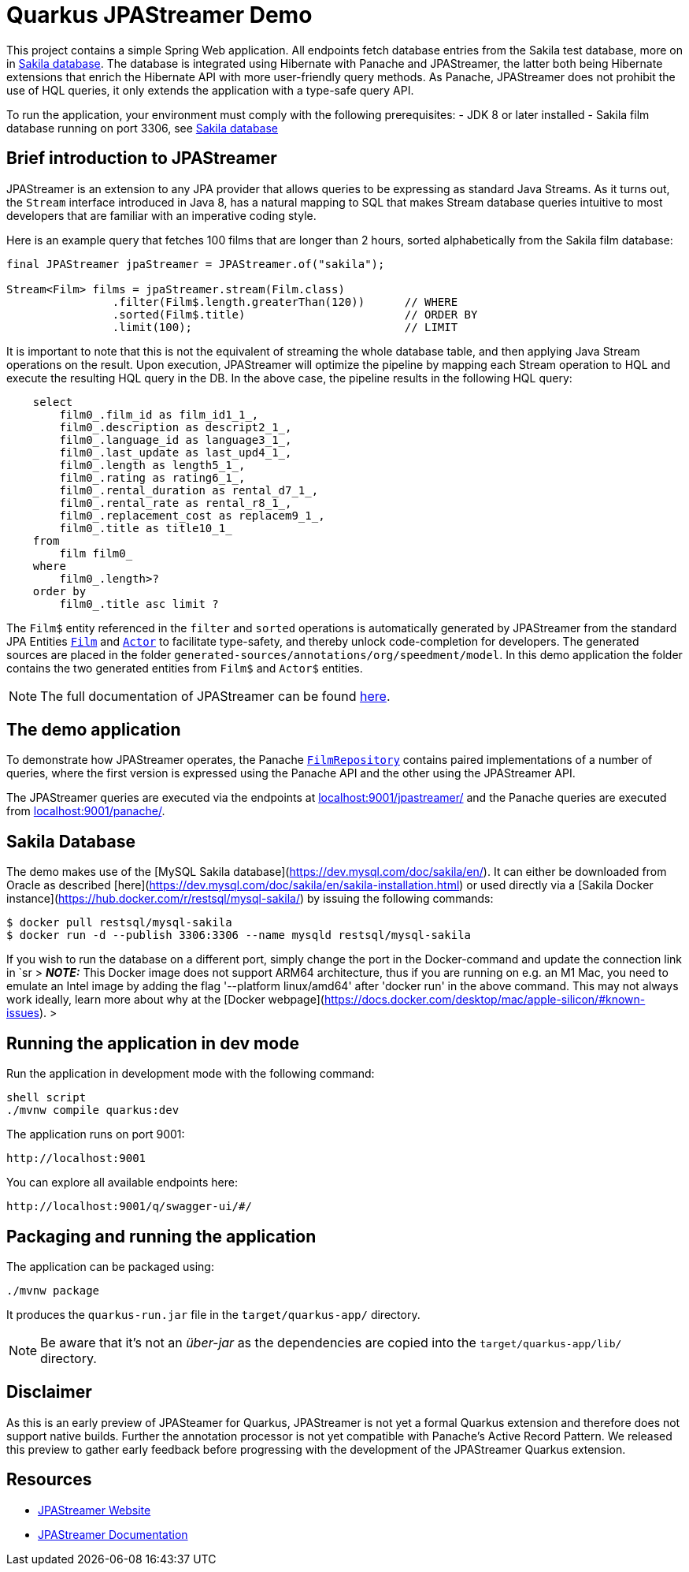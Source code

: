 # Quarkus JPAStreamer Demo

This project contains a simple Spring Web application. All endpoints fetch database entries from the Sakila test database, more on in xref:_example_database[Sakila database]. The database is integrated using Hibernate with Panache and JPAStreamer, the latter both being Hibernate extensions that enrich the Hibernate API with more user-friendly query methods. As Panache, JPAStreamer does not prohibit the use of HQL queries, it only extends the application with a type-safe query API. 

To run the application, your environment must comply with the following prerequisites: 
    - JDK 8 or later installed 
    - Sakila film database running on port 3306, see xref:_example_database[Sakila database]

## Brief introduction to JPAStreamer 
JPAStreamer is an extension to any JPA provider that allows queries to be expressing as standard Java Streams. As it turns out, the `Stream` interface introduced in Java 8, has a natural mapping to SQL that makes Stream database queries intuitive to most developers that are familiar with an imperative coding style. 

Here is an example query that fetches 100 films that are longer than 2 hours, sorted alphabetically from the Sakila film database:

[source, java]
----
final JPAStreamer jpaStreamer = JPAStreamer.of("sakila"); 

Stream<Film> films = jpaStreamer.stream(Film.class)
                .filter(Film$.length.greaterThan(120))      // WHERE 
                .sorted(Film$.title)                        // ORDER BY
                .limit(100);                                // LIMIT
----

It is important to note that this is not the equivalent of streaming the whole database table, and then applying Java Stream operations on the result. Upon execution, JPAStreamer will optimize the pipeline by mapping each Stream operation to HQL and execute the resulting HQL query in the DB. In the above case, the pipeline results in the following HQL query: 

[source, text]
----
    select
        film0_.film_id as film_id1_1_,
        film0_.description as descript2_1_,
        film0_.language_id as language3_1_,
        film0_.last_update as last_upd4_1_,
        film0_.length as length5_1_,
        film0_.rating as rating6_1_,
        film0_.rental_duration as rental_d7_1_,
        film0_.rental_rate as rental_r8_1_,
        film0_.replacement_cost as replacem9_1_,
        film0_.title as title10_1_ 
    from
        film film0_ 
    where
        film0_.length>? 
    order by
        film0_.title asc limit ?
----

The `Film$` entity referenced in the `filter` and `sorted` operations is automatically generated by JPAStreamer from the standard JPA Entities xref:src/main/java/org/speedment/model/Film.java[`Film`] and xref:src/main/java/org/speedment/model/Actor.java[`Actor`] to facilitate type-safety, and thereby unlock code-completion for developers. The generated sources are placed in the folder `generated-sources/annotations/org/speedment/model`. In this demo application the folder contains the two generated entities from `Film$` and `Actor$` entities.

NOTE: The full documentation of JPAStreamer can be found link:https://speedment.github.io/jpa-streamer/jpa-streamer/1.1.0/introduction/introduction.html[here]. 

## The demo application 
To demonstrate how JPAStreamer operates, the Panache xref:src/main/java/org/speedment/repository/FilmRepository.java[`FilmRepository`] contains paired implementations of a number of queries, where the first version is expressed using the Panache API and the other using the JPAStreamer API.

The JPAStreamer queries are executed via the endpoints at link:localhost:9001/jpastreamer/[localhost:9001/jpastreamer/] and the Panache queries are executed from link:localhost:9001/panache/[localhost:9001/panache/]. 

[#_example_database]
## Sakila Database 
The demo makes use of the [MySQL Sakila database](https://dev.mysql.com/doc/sakila/en/). It can either be downloaded from Oracle as described [here](https://dev.mysql.com/doc/sakila/en/sakila-installation.html) or used directly via a [Sakila Docker instance](https://hub.docker.com/r/restsql/mysql-sakila/) by issuing the following commands:

```shell script
$ docker pull restsql/mysql-sakila
$ docker run -d --publish 3306:3306 --name mysqld restsql/mysql-sakila
```

If you wish to run the database on a different port, simply change the port in the Docker-command and update the connection link in `sr
> **_NOTE:_**  This Docker image does not support ARM64 architecture, thus if you are running on e.g. an M1 Mac, you need to emulate an Intel image by adding the flag '--platform linux/amd64' after 'docker run' in the above command. This may not always work ideally, learn more about why at the [Docker webpage](https://docs.docker.com/desktop/mac/apple-silicon/#known-issues).
>

## Running the application in dev mode

Run the application in development mode with the following command: 
----
shell script
./mvnw compile quarkus:dev
----

The application runs on port 9001: 
----
http://localhost:9001
----

You can explore all available endpoints here:
----
http://localhost:9001/q/swagger-ui/#/
----

## Packaging and running the application

The application can be packaged using:
```shell script
./mvnw package
```
It produces the `quarkus-run.jar` file in the `target/quarkus-app/` directory.

NOTE: Be aware that it’s not an _über-jar_ as the dependencies are copied into the `target/quarkus-app/lib/` directory.

## Disclaimer
As this is an early preview of JPASteamer for Quarkus, JPAStreamer is not yet a formal Quarkus extension and therefore does not support native builds. Further the annotation processor is not yet compatible with Panache's Active Record Pattern. We released this preview to gather early feedback before progressing with the development of the JPAStreamer Quarkus extension.

## Resources

- link:https://jpastreamer.org[JPAStreamer Website]
- link:https://speedment.github.io/jpa-streamer/jpa-streamer/1.1.0/introduction/introduction.html[JPAStreamer Documentation]
